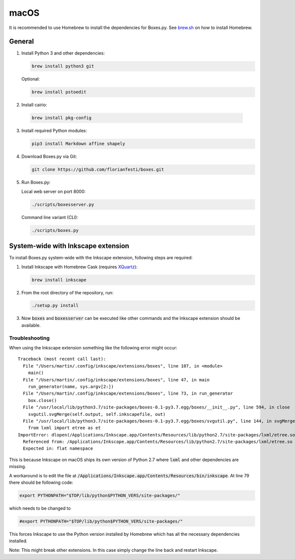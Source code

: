 macOS
=====

It is recommended to use Homebrew to install the dependencies for Boxes.py.
See `brew.sh <https://brew.sh>`__ on how to install Homebrew.

General
-------

1. Install Python 3 and other dependencies:

   .. code::

      brew install python3 git

   Optional:

   .. code::

      brew install pstoedit


2. Install cairio:

  .. code::

      brew install pkg-config


3. Install required Python modules:

   .. code::

      pip3 install Markdown affine shapely

4. Download Boxes.py via Git:

   .. code::

      git clone https://github.com/florianfesti/boxes.git

5. Run Boxes.py:

   Local web server on port 8000:

   .. code::

      ./scripts/boxesserver.py

   Command line variant (CLI):

   .. code::

      ./scripts/boxes.py


System-wide with Inkscape extension
-----------------------------------

To install Boxes.py system-wide with the Inkscape extension, following steps
are required:

1. Install Inkscape with Homebrew Cask
   (requires `XQuartz <https://www.xquartz.org/>`__):

   .. code::

      brew install inkscape

2. From the root directory of the repository, run:

   .. code::

      ./setup.py install

3. Now :code:`boxes` and :code:`boxesserver` can be executed like other commands
   and the Inkscape extension should be available.


Troubleshooting
...............

When using the Inkscape extension something like the following error
might occur:

::

  Traceback (most recent call last):
    File "/Users/martin/.config/inkscape/extensions/boxes", line 107, in <module>
      main()
    File "/Users/martin/.config/inkscape/extensions/boxes", line 47, in main
      run_generator(name, sys.argv[2:])
    File "/Users/martin/.config/inkscape/extensions/boxes", line 73, in run_generator
      box.close()
    File "/usr/local/lib/python3.7/site-packages/boxes-0.1-py3.7.egg/boxes/__init__.py", line 594, in close
      svgutil.svgMerge(self.output, self.inkscapefile, out)
    File "/usr/local/lib/python3.7/site-packages/boxes-0.1-py3.7.egg/boxes/svgutil.py", line 144, in svgMerge
      from lxml import etree as et
  ImportError: dlopen(/Applications/Inkscape.app/Contents/Resources/lib/python2.7/site-packages/lxml/etree.so, 2): Symbol not found: _PyBaseString_Type
    Referenced from: /Applications/Inkscape.app/Contents/Resources/lib/python2.7/site-packages/lxml/etree.so
    Expected in: flat namespace

This is because Inkscape on macOS ships its own version of Python 2.7 where
:code:`lxml` and other dependencies are missing.

A workaround is to edit the file at
:code:`/Applications/Inkscape.app/Contents/Resources/bin/inkscape`.
At line 79 there should be following code:

.. code::

   export PYTHONPATH="$TOP/lib/python$PYTHON_VERS/site-packages/"

which needs to be changed to

.. code::

   #export PYTHONPATH="$TOP/lib/python$PYTHON_VERS/site-packages/"

This forces Inkscape to use the Python version installed by Homebrew which
has all the necessary dependencies installed.

Note: This might break other extensions. In this case simply change the line
back and restart Inkscape.
